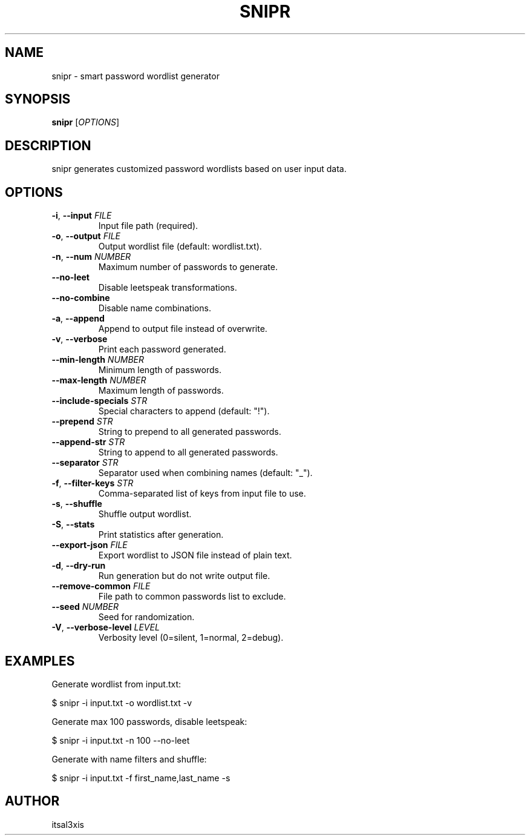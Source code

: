 .TH SNIPR 1 "2025-05-30" "Version 1.0" "User Commands"
.SH NAME
snipr \- smart password wordlist generator
.SH SYNOPSIS
.B snipr
[\fIOPTIONS\fR]
.SH DESCRIPTION
snipr generates customized password wordlists based on user input data.

.SH OPTIONS
.TP
.BR -i ", " --input " \fIFILE\fR"
Input file path (required).
.TP
.BR -o ", " --output " \fIFILE\fR"
Output wordlist file (default: wordlist.txt).
.TP
.BR -n ", " --num " \fINUMBER\fR"
Maximum number of passwords to generate.
.TP
.BR --no-leet
Disable leetspeak transformations.
.TP
.BR --no-combine
Disable name combinations.
.TP
.BR -a ", " --append
Append to output file instead of overwrite.
.TP
.BR -v ", " --verbose
Print each password generated.
.TP
.BR --min-length " \fINUMBER\fR"
Minimum length of passwords.
.TP
.BR --max-length " \fINUMBER\fR"
Maximum length of passwords.
.TP
.BR --include-specials " \fISTR\fR"
Special characters to append (default: "!").
.TP
.BR --prepend " \fISTR\fR"
String to prepend to all generated passwords.
.TP
.BR --append-str " \fISTR\fR"
String to append to all generated passwords.
.TP
.BR --separator " \fISTR\fR"
Separator used when combining names (default: "_").
.TP
.BR -f ", " --filter-keys " \fISTR\fR"
Comma-separated list of keys from input file to use.
.TP
.BR -s ", " --shuffle
Shuffle output wordlist.
.TP
.BR -S ", " --stats
Print statistics after generation.
.TP
.BR --export-json " \fIFILE\fR"
Export wordlist to JSON file instead of plain text.
.TP
.BR -d ", " --dry-run
Run generation but do not write output file.
.TP
.BR --remove-common " \fIFILE\fR"
File path to common passwords list to exclude.
.TP
.BR --seed " \fINUMBER\fR"
Seed for randomization.
.TP
.BR -V ", " --verbose-level " \fILEVEL\fR"
Verbosity level (0=silent, 1=normal, 2=debug).
.SH EXAMPLES
Generate wordlist from input.txt:

.sp
.nf
$ snipr -i input.txt -o wordlist.txt -v
.fi

Generate max 100 passwords, disable leetspeak:

.sp
.nf
$ snipr -i input.txt -n 100 --no-leet
.fi

Generate with name filters and shuffle:

.sp
.nf
$ snipr -i input.txt -f first_name,last_name -s
.fi

.SH AUTHOR
itsal3xis

